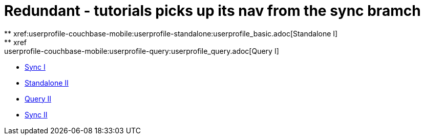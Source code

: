 # Redundant - tutorials picks up its nav from the sync bramch
** xref:userprofile-couchbase-mobile:userprofile-standalone:userprofile_basic.adoc[Standalone I]
** xref:userprofile-couchbase-mobile:userprofile-query:userprofile_query.adoc[Query I]
** xref:userprofile-couchbase-mobile:userprofile-sync:userprofile_sync.adoc[Sync I]
** xref:userprofile-standalone:userprofile_basic.adoc[Standalone II]
** xref:userprofile-query:userprofile_query.adoc[Query II]
** xref:userprofile-sync:userprofile_sync.adoc[Sync II]
